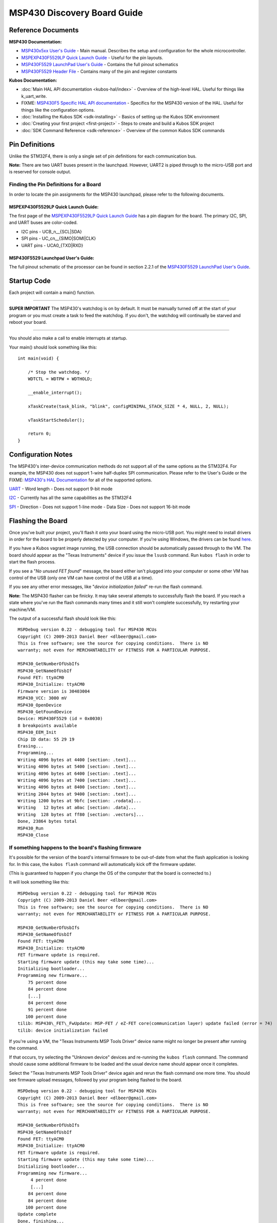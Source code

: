 MSP430 Discovery Board Guide
============================

Reference Documents
-------------------

**MSP430 Documentation:**

-  `MSP430x5xx User's
   Guide <http://www.ti.com/lit/ug/slau208p/slau208p.pdf>`__ - Main
   manual. Describes the setup and configuration for the whole
   microcontroller.

-  `MSPEXP430F5529LP Quick Launch
   Guide <http://www.ti.com/lit/ml/slau536/slau536.pdf>`__ - Useful for
   the pin layouts.

-  `MSP430F5529 LaunchPad User's
   Guide <http://www.ti.com/lit/ug/slau533d/slau533d.pdf>`__ - Contains
   the full pinout schematics

-  `MSP430F5529 Header
   File <http://ece.wpi.edu/courses/ece2049smj/msp430f5529.h>`__ -
   Contains many of the pin and register constants

**Kubos Documentation:**

-  :doc:`Main HAL API documentation <kubos-hal/index>` - Overview of
   the high-level HAL. Useful for things like k\_uart\_write.
-  FIXME: `MSP430F5 Specific HAL API
   documentation <./kubos-hal/kubos-hal-msp430f5529/index.html>`__ -
   Specifics for the MSP430 version of the HAL. Useful for things like
   the configuration options.
-  :doc:`Installing the Kubos SDK <sdk-installing>` - Basics of
   setting up the Kubos SDK environment
-  :doc:`Creating your first project <first-project>` - Steps to
   create and build a Kubos SDK project
-  :doc:`SDK Command Reference <sdk-reference>` - Overview of the
   common Kubos SDK commands

Pin Definitions
---------------

Unlike the STM32F4, there is only a single set of pin definitions for
each communication bus.

**Note:** There are two UART buses present in the launchpad. However,
UART2 is piped through to the micro-USB port and is reserved for console
output.

Finding the Pin Definitions for a Board
~~~~~~~~~~~~~~~~~~~~~~~~~~~~~~~~~~~~~~~

In order to locate the pin assignments for the MSP430 launchpad, please
refer to the following documents.

MSPEXP430F5529LP Quick Launch Guide:
^^^^^^^^^^^^^^^^^^^^^^^^^^^^^^^^^^^^

The first page of the `MSPEXP430F5529LP Quick Launch
Guide <http://www.ti.com/lit/ml/slau536/slau536.pdf>`__ has a pin
diagram for the board. The primary I2C, SPI, and UART buses are
color-coded.

-  I2C pins - UCB\_n\_\_{SCL\|SDA}
-  SPI pins - UC\_cn\_\_{SIMO\|SOMI\|CLK}
-  UART pins - UCA0\_{TXD\|RXD}

MSP430F5529 Launchpad User's Guide:
^^^^^^^^^^^^^^^^^^^^^^^^^^^^^^^^^^^

The full pinout schematic of the processor can be found in section 2.2.1
of the `MSP430F5529 LaunchPad User's
Guide <http://www.ti.com/lit/ug/slau533d/slau533d.pdf>`__.

Startup Code
------------

Each project will contain a main() function.

--------------

**SUPER IMPORTANT** The MSP430's watchdog is on by default. It must
be manually turned off at the start of your program or you must create a
task to feed the watchdog. If you don't, the watchdog will continually
be starved and reboot your board.

--------------

You should also make a call to enable interrupts at startup.

Your main() should look something like this:

::

    int main(void) {

        /* Stop the watchdog. */
        WDTCTL = WDTPW + WDTHOLD;
        
        __enable_interrupt();
        
        xTaskCreate(task_blink, "blink", configMINIMAL_STACK_SIZE * 4, NULL, 2, NULL);
         
        vTaskStartScheduler();
        
        return 0;
    }

Configuration Notes
-------------------

The MSP430's inter-device communication methods do not support all of
the same options as the STM32F4. For example, the MSP430 does not
support 1-wire half-duplex SPI communication. Please refer to the User's
Guide or the FIXME: `MSP430's HAL
Documentation <./kubos-hal/kubos-hal-msp430f5529/index.html>`__ for all
of the supported options.

`UART <kubos-hal/uart_api.html#_CPPv29KUARTConf>`__ - Word length - Does not
support 9-bit mode

`I2C <kubos-hal/i2c_api.html#_CPPv28KI2CConf>`__ - Currently has all the same
capabilities as the STM32F4

`SPI <kubos-hal/spi_api.html#_CPPv28KSPIConf>`__ - Direction - Does not support
1-line mode - Data Size - Does not support 16-bit mode

Flashing the Board
------------------

Once you've built your project, you'll flash it onto your board using
the micro-USB port. You might need to install drivers in order for the
board to be properly detected by your computer. If you're using Windows,
the drivers can be found
`here <http://software-dl.ti.com/msp430/msp430_public_sw/mcu/msp430/MSP430_FET_Drivers/latest/index_FDS.html>`__.

If you have a Kubos vagrant image running, the USB connection should be
automatically passed through to the VM. The board should appear as the
"Texas Instruments" device if you issue the ``lsusb`` command. Run
``kubos flash`` in order to start the flash process.

If you see a "*No unused FET found*" message, the board either isn't
plugged into your computer or some other VM has control of the USB (only
one VM can have control of the USB at a time).

If you see any other error messages, like "*device initialization
failed*" re-run the flash command.

**Note:** The MSP430 flasher can be finicky. It may take several
attempts to successfully flash the board. If you reach a state where
you've run the flash commands many times and it still won't complete
successfully, try restarting your machine/VM.

The output of a successful flash should look like this:

::

    MSPDebug version 0.22 - debugging tool for MSP430 MCUs
    Copyright (C) 2009-2013 Daniel Beer <dlbeer@gmail.com>
    This is free software; see the source for copying conditions.  There is NO
    warranty; not even for MERCHANTABILITY or FITNESS FOR A PARTICULAR PURPOSE.

    MSP430_GetNumberOfUsbIfs
    MSP430_GetNameOfUsbIf
    Found FET: ttyACM0
    MSP430_Initialize: ttyACM0
    Firmware version is 30403004
    MSP430_VCC: 3000 mV
    MSP430_OpenDevice
    MSP430_GetFoundDevice
    Device: MSP430F5529 (id = 0x0030)
    8 breakpoints available
    MSP430_EEM_Init
    Chip ID data: 55 29 19
    Erasing...
    Programming...
    Writing 4096 bytes at 4400 [section: .text]...
    Writing 4096 bytes at 5400 [section: .text]...
    Writing 4096 bytes at 6400 [section: .text]...
    Writing 4096 bytes at 7400 [section: .text]...
    Writing 4096 bytes at 8400 [section: .text]...
    Writing 2044 bytes at 9400 [section: .text]...
    Writing 1200 bytes at 9bfc [section: .rodata]...
    Writing   12 bytes at a0ac [section: .data]...
    Writing  128 bytes at ff80 [section: .vectors]...
    Done, 23864 bytes total
    MSP430_Run
    MSP430_Close

If something happens to the board's flashing firmware
~~~~~~~~~~~~~~~~~~~~~~~~~~~~~~~~~~~~~~~~~~~~~~~~~~~~~

It's possible for the version of the board's internal firmware to be
out-of-date from what the flash application is looking for. In this
case, the ``kubos flash`` command will automatically kick off the
firmware updater.

(This is guaranteed to happen if you change the OS of the computer that
the board is connected to.)

It will look something like this:

::

    MSPDebug version 0.22 - debugging tool for MSP430 MCUs
    Copyright (C) 2009-2013 Daniel Beer <dlbeer@gmail.com>
    This is free software; see the source for copying conditions.  There is NO
    warranty; not even for MERCHANTABILITY or FITNESS FOR A PARTICULAR PURPOSE.

    MSP430_GetNumberOfUsbIfs
    MSP430_GetNameOfUsbIf
    Found FET: ttyACM0
    MSP430_Initialize: ttyACM0
    FET firmware update is required.
    Starting firmware update (this may take some time)...
    Initializing bootloader...
    Programming new firmware...
        75 percent done
        84 percent done
        [...]
        84 percent done
        91 percent done
       100 percent done
    tilib: MSP430\_FET\_FwUpdate: MSP-FET / eZ-FET core(communication layer) update failed (error = 74)
    tilib: device initialization failed

If you're using a VM, the "Texas Instruments MSP Tools Driver" device
name might no longer be present after running the command.

If that occurs, try selecting the "Unknown device" devices and
re-running the ``kubos flash`` command. The command should cause some
additional firmware to be loaded and the usual device name should appear
once it completes.

Select the "Texas Instruments MSP Tools Driver" device again and rerun
the flash command one more time. You should see firmware upload
messages, followed by your program being flashed to the board.

::

    MSPDebug version 0.22 - debugging tool for MSP430 MCUs
    Copyright (C) 2009-2013 Daniel Beer <dlbeer@gmail.com>
    This is free software; see the source for copying conditions.  There is NO
    warranty; not even for MERCHANTABILITY or FITNESS FOR A PARTICULAR PURPOSE.

    MSP430_GetNumberOfUsbIfs
    MSP430_GetNameOfUsbIf
    Found FET: ttyACM0
    MSP430_Initialize: ttyACM0
    FET firmware update is required.
    Starting firmware update (this may take some time)...
    Initializing bootloader...
    Programming new firmware...
         4 percent done
         [...]
        84 percent done
        84 percent done
       100 percent done
    Update complete
    Done, finishing...
    MSP430_VCC: 3000 mV
    MSP430_OpenDevice
    MSP430_GetFoundDevice
    Device: MSP430F5529 (id = 0x0030)
    8 breakpoints available
    MSP430_EEM_Init
    Chip ID data: 55 29 19
    Erasing...
    Programming...
    Writing 4096 bytes at 4400 [section: .text]...
    Writing 4096 bytes at 5400 [section: .text]...
    Writing 4096 bytes at 6400 [section: .text]...
    Writing 4096 bytes at 7400 [section: .text]...
    Writing 4096 bytes at 8400 [section: .text]...
    Writing 2044 bytes at 9400 [section: .text]...
    Writing 1200 bytes at 9bfc [section: .rodata]...
    Writing   12 bytes at a0ac [section: .data]...
    Writing  128 bytes at ff80 [section: .vectors]...
    Done, 23864 bytes total
    MSP430_Run
    MSP430_Close

Debug Console
-------------

You can view the MSP430's console output by creating a serial connection
to the micro-USB port. If you're using Windows, the connection will
appear in Device Manager as "MSP Application UART1". The default
connection speed is 115200.

All of your program's printf statements will be routed through here. You
can change the settings of the console with the :json:object:`hardware.console` section
of the config.json file.

**NOTE:** If your MSP430 board loses power while you have a debug
console connection open, you might need to close the current console and
turn the board off and back on again in order to create a new successful
console session.

Example Program
---------------

Let's create a basic MSP430 program.

The goal is to create a program that will output a message once a
second. Additionally, a message should be issued when button 0 (P2.1) is
pressed.

Note: This is more simple than the STM32F4 example program because there
are no inter-device pins that can be connected to each other. UART2 is
dedicated to the debug console and slave mode hasn't been implemented
for I2C or SPI.

The Walkthrough:
~~~~~~~~~~~~~~~~

Create the project

::

    $ kubos init msp-test

Create the program in main.c:

.. code:: c

    /*
     * KubOS RT
     * Copyright (C) 2016 Kubos Corporation
     *
     * Licensed under the Apache License, Version 2.0 (the "License");
     * you may not use this file except in compliance with the License.
     * You may obtain a copy of the License at
     *
     *     http://www.apache.org/licenses/LICENSE-2.0
     *
     * Unless required by applicable law or agreed to in writing, software
     * distributed under the License is distributed on an "AS IS" BASIS,
     * WITHOUT WARRANTIES OR CONDITIONS OF ANY KIND, either express or implied.
     * See the License for the specific language governing permissions and
     * limitations under the License.
     */

    #include "kubos-hal/gpio.h"
    #include "kubos-hal/uart.h"

    /*
     * Flash specified LED for 100 milliseconds
     */
    static inline void blink(int pin) {
        k_gpio_write(pin, 1);
        vTaskDelay(100 / portTICK_RATE_MS);
        k_gpio_write(pin, 0);
    }

    /*
     * Print out a message when button 0 (P2.1) is pushed
     * and blink the red LED
     */
    void task_button_press(void *p) {
       int signal = 1;

        while (1) {
            if (k_gpio_read(K_BUTTON_0)) {

                printf("Button_0 pressed\r\n");
                blink(K_LED_RED);
            }
            vTaskDelay(100 / portTICK_RATE_MS);
        }
    }

    /*
     * Print out a basic message every 2 seconds
     * and blink the green LED
     */
    void task_echo(void *p) {
        static int x = 0;
        while (1) {
            printf("echo, x=%d\r\n", x);
            x++;
            blink(K_LED_GREEN);
            vTaskDelay(2000 / portTICK_RATE_MS);
        }
    }

    int main(void)
    {
        //Initialize the debug console (by default, UART2 @ 115200)
        k_uart_console_init();

        //Initialize the LEDs and button
        k_gpio_init(K_LED_GREEN, K_GPIO_OUTPUT, K_GPIO_PULL_NONE);
        k_gpio_init(K_LED_RED, K_GPIO_OUTPUT, K_GPIO_PULL_NONE);
        k_gpio_init(K_BUTTON_0, K_GPIO_INPUT, K_GPIO_PULL_UP);

        // Stop the watchdog
        WDTCTL = WDTPW + WDTHOLD;

        //Create the subtasks
        xTaskCreate(task_button_press, "BUTTON", configMINIMAL_STACK_SIZE, NULL, 3, NULL);
        xTaskCreate(task_echo, "ECHO", configMINIMAL_STACK_SIZE, NULL, 2, NULL);

        //Start the task scheduler
        vTaskStartScheduler();

        while (1);

        return 0;
    }

Set the target

::

    $ kubos target msp430f5529-gcc

Build the program

::

    $ kubos build

Flash the program

::

    $ kubos flash

Connect to the debug console. Should see an "echo, x=\ *n*" message
every second. If you press the P2.1 button, you should see "Button\_0
pressed".
